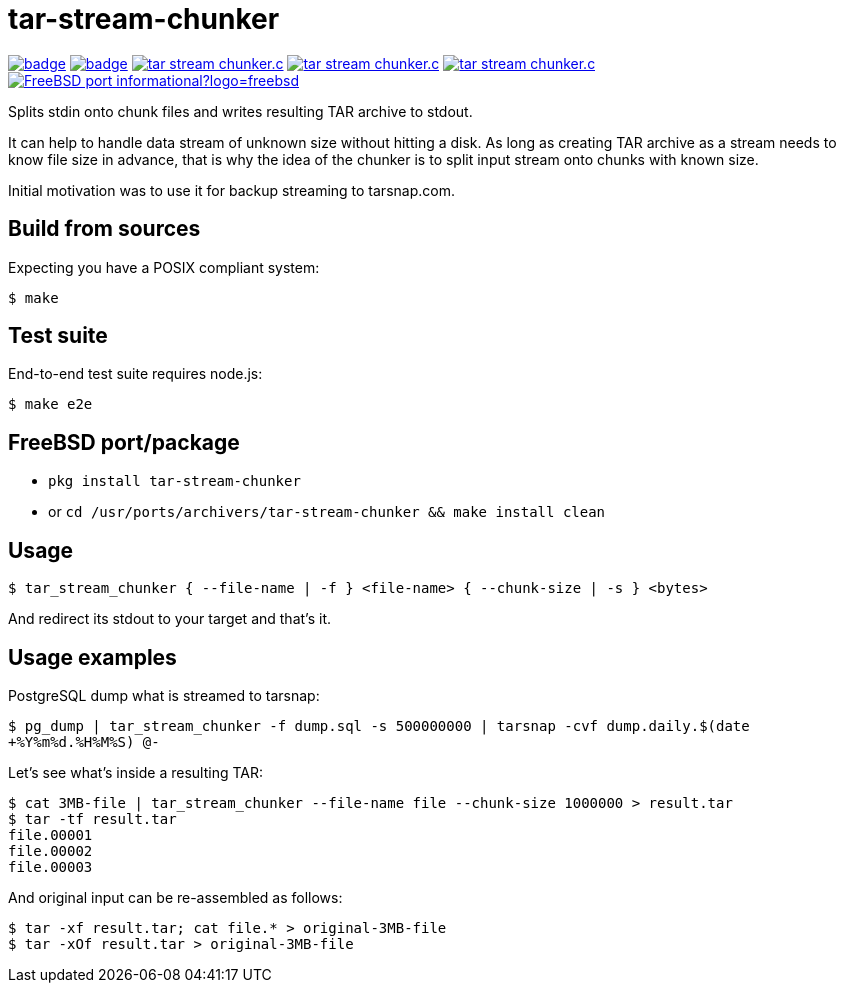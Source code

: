 = tar-stream-chunker

image:https://github.com/ihoro/tar-stream-chunker.c/workflows/linux/badge.svg[link="https://github.com/ihoro/tar-stream-chunker.c/actions?query=workflow%3Alinux"]
image:https://github.com/ihoro/tar-stream-chunker.c/workflows/macos/badge.svg[link="https://github.com/ihoro/tar-stream-chunker.c/actions?query=workflow%3Amacos"]
image:https://img.shields.io/lgtm/alerts/g/ihoro/tar-stream-chunker.c.svg?logo=lgtm&logoWidth=18[link="https://lgtm.com/projects/g/ihoro/tar-stream-chunker.c/alerts/"]
image:https://img.shields.io/lgtm/grade/cpp/g/ihoro/tar-stream-chunker.c.svg?logo=lgtm&logoWidth=18[link="https://lgtm.com/projects/g/ihoro/tar-stream-chunker.c/context:cpp"]
image:https://img.shields.io/lgtm/grade/javascript/g/ihoro/tar-stream-chunker.c.svg?logo=lgtm&logoWidth=18[link="https://lgtm.com/projects/g/ihoro/tar-stream-chunker.c/context:javascript"]
image:https://img.shields.io/badge/FreeBSD-port-informational?logo=freebsd[link="https://www.freshports.org/archivers/tar-stream-chunker"]

Splits stdin onto chunk files and writes resulting TAR archive to stdout.

It can help to handle data stream of unknown size without hitting a disk. As long as creating TAR archive as a stream needs to know file size in advance, that is why the idea of the chunker is to split input stream onto chunks with known size.

Initial motivation was to use it for backup streaming to tarsnap.com.

== Build from sources

Expecting you have a POSIX compliant system:

`$ make`

== Test suite

End-to-end test suite requires node.js:

`$ make e2e`

== FreeBSD port/package

- `pkg install tar-stream-chunker`

- or `cd /usr/ports/archivers/tar-stream-chunker && make install clean`

== Usage

`$ tar_stream_chunker { --file-name | -f } <file-name> { --chunk-size | -s } <bytes>`

And redirect its stdout to your target and that's it.

== Usage examples

PostgreSQL dump what is streamed to tarsnap:

`$ pg_dump | tar_stream_chunker -f dump.sql -s 500000000 | tarsnap -cvf dump.daily.$(date +%Y%m%d.%H%M%S) @-`

Let's see what's inside a resulting TAR:
```
$ cat 3MB-file | tar_stream_chunker --file-name file --chunk-size 1000000 > result.tar
$ tar -tf result.tar
file.00001
file.00002
file.00003
```

And original input can be re-assembled as follows:
```
$ tar -xf result.tar; cat file.* > original-3MB-file
$ tar -xOf result.tar > original-3MB-file
```


